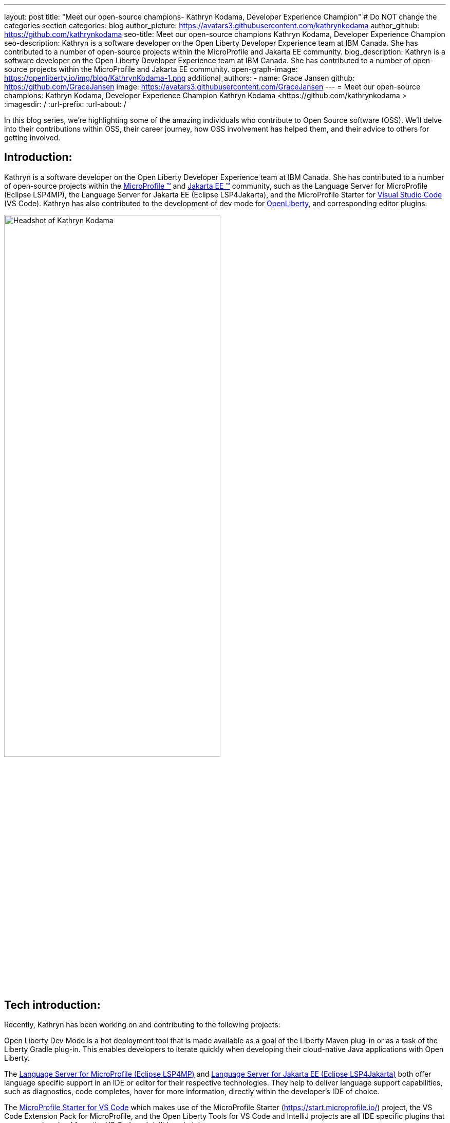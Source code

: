 ---
layout: post
title: "Meet our open-source champions- Kathryn Kodama, Developer Experience Champion"
# Do NOT change the categories section
categories: blog
author_picture: https://avatars3.githubusercontent.com/kathrynkodama
author_github: https://github.com/kathrynkodama
seo-title: Meet our open-source champions Kathryn Kodama, Developer Experience Champion
seo-description: Kathryn is a software developer on the Open Liberty Developer Experience team at IBM Canada. She has contributed to a number of open-source projects within the MicroProfile and Jakarta EE community.
blog_description: Kathryn is a software developer on the Open Liberty Developer Experience team at IBM Canada. She has contributed to a number of open-source projects within the MicroProfile and Jakarta EE community.
open-graph-image: https://openliberty.io/img/blog/KathrynKodama-1.png
additional_authors:
- name: Grace Jansen
  github: https://github.com/GraceJansen
  image: https://avatars3.githubusercontent.com/GraceJansen
---
= Meet our open-source champions: Kathryn Kodama, Developer Experience Champion
Kathryn Kodama <https://github.com/kathrynkodama >
:imagesdir: /
:url-prefix:
:url-about: /
//Blank line here is necessary before starting the body of the post.

In this blog series, we’re highlighting some of the amazing individuals who contribute to Open Source software (OSS). We’ll delve into their contributions within OSS, their career journey, how OSS involvement has helped them, and their advice to others for getting involved.

== Introduction:
Kathryn is a software developer on the Open Liberty Developer Experience team at IBM Canada. She has contributed to a number of open-source projects within the link:https://microprofile.io/[MicroProfile (TM)] and link:https://jakarta.ee/[Jakarta EE (TM)] community, such as the Language Server for MicroProfile (Eclipse LSP4MP), the Language Server for Jakarta EE (Eclipse LSP4Jakarta), and the MicroProfile Starter for link:https://code.visualstudio.com/[Visual Studio Code] (VS Code). Kathryn has also contributed to the development of dev mode for link:https://openliberty.io/[OpenLiberty], and corresponding editor plugins.

image::/img/blog/KathrynKodama-1.png[Headshot of Kathryn Kodama,width=70%,align="center"]


== Tech introduction:
Recently, Kathryn has been working on and contributing to the following projects:

Open Liberty Dev Mode is a hot deployment tool that is made available as a goal of the Liberty Maven plug-in or as a task of the Liberty Gradle plug-in. This enables developers to iterate quickly when developing their cloud-native Java applications with Open Liberty.

The link:https://github.com/eclipse/lsp4mp[Language Server for MicroProfile (Eclipse LSP4MP)] and link:https://github.com/eclipse/lsp4jakarta[Language Server for Jakarta EE (Eclipse LSP4Jakarta)] both offer language specific support in an IDE or editor for their respective technologies. They help to deliver language support capabilities, such as diagnostics, code completes, hover for more information, directly within the developer's IDE of choice. 

The link:https://github.com/MicroShed/mp-starter-vscode-ext[MicroProfile Starter for VS Code] which makes use of the MicroProfile Starter (https://start.microprofile.io/) project, the VS Code Extension Pack for MicroProfile, and the Open Liberty Tools for VS Code and IntelliJ projects are all IDE specific plugins that users can download from the VS Code or IntelliJ marketplace.

The Open Liberty Tools extensions for link:https://github.com/OpenLiberty/open-liberty-tools-vscode[VS Code] and link:https://github.com/OpenLiberty/open-liberty-tools-intellij[IntelliJ] are currently available as tech previews and offer additional in-editor support for your Open Liberty projects. Both extensions contribute commands to easily start and stop Open Liberty dev mode, as well as run tests and view test reports. 


== Table of contents:
* <<importance, Why is developer experience important? What is involved in this role? Give a brief description of the day-to-day activities you do in this role.>>
* <<benefits, What benefits do the plugins you mentioned offer?>>
* <<devex, How can open-source projects create better developer experiences? Could you give an example?>>
* <<contributions, In addition to contributing to code within these open source projects, what other contributions have you made? (i.e. documentation, tutorials, blogs, etc)>>
* <<impact, What impact have open-source projects had on your work or on you personally?>>
* <<internship, How did your internship help you to transition to a full-time role?>>
* <<university, As someone who is regularly involved with local universities, how do you see open-source projects viewed by students?>>
* <<advice, What advice would you give to developers that are interested in getting started with an open-source project?>>
* <<outside, Outside of work, what do you like getting up to?>>


== Q&A:

[#importance]
=== Why is developer experience important? What is involved in this role? Give a brief description of the day-to-day activities you do in this role
Developer experience is important because creating a positive experience for developers will enable them to be more productive and create quality software. A better experience for developers means that more developers will be inclined to continue using our products. 

On the Liberty Developer Experience team, there are a number of projects we regularly contribute to. My day-to-day involves adding enhancements to dev mode (recently adding multi-module support for Maven projects), or any of the IDE extensions we support, such as the MicroProfile Starter for VS Code, or Open Liberty Tools for IntelliJ tech preview. Part of this role also involves talking about our tools at conferences and keeping up with the open-source MicroProfile and Jakarta EE community.

image::/img/blog/KathrynKodama-2.png[Kathryn presenting at a virtual conference,width=70%,align="center"]

[#benefits]
=== What benefits do the plugins you mentioned offer?
IDE plugins, specifically the ones our team works on for MicroProfile and Open Liberty, offer our users an improved experience within their editors. From within their IDE, they are able to use tools like the MicroProfile Starter or Open Liberty dev mode, without having to reference external documentation or visit an external site. This enables developers to focus on the actual code of their application, as opposed to some of the details around initially creating a project, configuring Open Liberty, and deploying to a server. The Liberty developer experience team supports a number of editor plugins, such as the MicroProfile Starter for VS Code, the Generator for MicroProfile REST Client in VS Code, and Open Liberty Tools for VS Code and IntelliJ. 

[#devex]
=== How can open-source projects create better developer experiences? Could you give an example?
By developing our projects in the open-source, we can receive direct feedback from our users through avenues like GitHub issues. Open-source projects also allow us to collaborate with other interested parties in order to build better tools for developers.  For example, both our team and developers at Red Hat are actively contributing to link:https://github.com/eclipse/lsp4mp[Eclipse LSP4MP], the Language Server for MicroProfile. When there is a technology like MicroProfile that is widely used by many developers, it is helpful to be able to leverage the community to build these tools, as they are also the ones that will benefit from using them. 

[#contributions]
=== In addition to contributing to code within these open source projects, what other contributions have you made? (i.e. documentation, tutorials, blogs, etc)
I have contributed to the documentation on our IDE extensions; Open Liberty Tools for IntelliJ and VS Code, MicroProfile Starter for VS Code, the VS Code Extension Pack for MicroProfile (Tools for MicroProfile), etc. I have also created blog posts about our Open Liberty Tools for IntelliJ initial tech preview release, and the Language Server for MicroProfile (Eclipse LSP4MP). Beyond these forms of communication, I have spoken at a number of presentations and conferences with the team. 

image::/img/blog/KathrynKodama-3.png[Kathryn and team presenting a workshop,width=70%,align="center"]

[#impact]
=== What impact have open-source projects had on your work or on you personally?
Being involved in open-source projects has greatly improved my technical skills and introduced me to a whole new community of developers.  I have really enjoyed having the opportunity to network and meet many new people in the community, whether through conferences or directly in pull request comments. I have also gained a deeper understanding of technologies like MicroProfile and Jakarta EE which has made me a stronger Java developer.

[#internship]
=== How did your internship help you to transition to a full-time role?
My internship gave me the opportunity to ensure that this is the right role for me as I start my career. As an intern I was given ample opportunity to experience the different aspects of my current role, from development to testing, presenting at conferences, meeting my team, and getting involved in volunteer opportunities like STEM for Girls. 

image::/img/blog/KathrynKodama-4.png[Kathryn STEM for Girls,width=70%,align="center"]

Given my positive internship, I was able to confidently transition into my full-time role as I knew the technologies, the kind of work I would be doing, the team, and that IBM was the best company for me as I knew I had support to pick up new projects, learn new technologies, and pursue volunteer opportunities. 

[#university]
=== As someone who is regularly involved with local universities, how do you see open-source projects viewed by students?
From my perspective, now more than ever students are looking to contribute to open-source projects in order to build their technical skills, portfolios and their networks. The challenge comes in helping students find an open-source project they are interested in and getting over the hurdle of a first commit or pull request. We can help by raising awareness for our projects, through blog posts, youtube videos, etc. and participating in programs that help introduce students to open-source software development. 

Our team has been collaborating with a the link:https://canosp.ca/[Canada Open Source Projects (CANOSP)] academic program throughout the past year. This program connects students with open-source projects and mentors in exchange for course credit. With this program we have seen a lot of interest from students when contributing to open-source projects. Open-source software clubs are also becoming more prevalent on university campuses. These are clubs where students get together and find open-source projects to contribute to as a group. 

[#advice]
=== What advice would you give to developers that are interested in getting started with an open-source project? 
Seek out programs or clubs that help beginners get started contributing to open-source software, whether that is an academic program like the Canadian Open Source Projects (CANOSP) academic program or an event like link:https://hacktoberfest.digitalocean.com/[Hacktoberfest]. Seek out projects that you interest you or perhaps you have used in some of your other work. You can also filter by the "good first issue" tag on GitHub to find issues that need to be picked up that have been specifically tagged as good introductory issues on open-source projects. Do not be afraid to open your first PR, maintainers of these projects will be happy to see others contributing them and helpful in the comments! 

[#outside]
=== Outside of work, what do you like getting up to?
Lately I have been camping and hiking a lot as that is one of the safer activities to do throughout the pandemic. I have really enjoyed spending more time outside and getting to visit many of the beautiful provincial parks here in Ontario! 


== Getting started with Open Source

If this article has helped inspire you to get started contributing to open source, why not consider contributing to Open Liberty. It's easy to get started: https://openliberty.io/contribute/



// // // // // // // //
// LINKS
//
// OpenLiberty.io site links:
// link:/guides/microprofile-rest-client.html[Consuming RESTful Java microservices]
//
// Off-site links:
//link:https://openapi-generator.tech/docs/installation#jar[Download Instructions]
//
// IMAGES
//
// Place images in ./img/blog/
// Use the syntax:
// image::/img/blog/log4j-rhocp-diagrams/current-problem.png[Logging problem diagram,width=70%,align="center"]
// // // // // // // //
